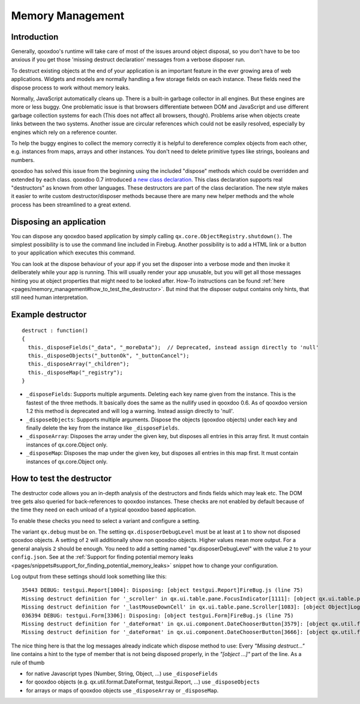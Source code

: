 .. _pages/memory_management#memory_management:

Memory Management
*****************

.. _pages/memory_management#introduction:

Introduction
============

Generally, qooxdoo's runtime will take care of most of the issues around object disposal, so you don't have to be too anxious if you get those 'missing destruct declaration' messages from a verbose disposer run.

To destruct existing objects at the end of your application is an important feature in the ever growing area of web applications. Widgets and models are normally handling a few storage fields on each instance. These fields need the dispose process to work without memory leaks.

Normally, JavaScript automatically cleans up. There is a built-in garbage collector in all engines. But these engines are more or less buggy. One problematic issue is that browsers differentiate between DOM and JavaScript and use different garbage collection systems for each (This does not affect all browsers, though). Problems arise when objects create links between the two systems. Another issue are circular references which could not be easily resolved, especially by engines which rely on a reference counter.

To help the buggy engines to collect the memory correctly it is helpful to dereference complex objects from each other, e.g. instances from maps, arrays and other instances. You don't need to delete primitive types like strings, booleans and numbers.

qooxdoo has solved this issue from the beginning using the included "dispose" methods which could be overridden and extended by each class. qooxdoo 0.7 introduced `a new class declaration <http://qooxdoo.org/documentation/0.7/class_declaration>`_. This class declaration supports real "destructors" as known from other languages. These destructors are part of the class declaration. The new style makes it easier to write custom destructor/disposer methods because there are many new helper methods and the whole process has been streamlined to a great extend.

.. _pages/memory_management#disposing_an_application:

Disposing an application
========================

You can dispose any qooxdoo based application by simply calling ``qx.core.ObjectRegistry.shutdown()``. The simplest possibility is to use the command line included in Firebug. Another possibility is to add a HTML link or a button to your application which executes this command.  

You can look at the dispose behaviour of your app if you set the disposer into a verbose mode and then invoke it deliberately while your app is running. This will usually render your app unusable, but you will get all those messages hinting you at object properties that might need to be looked after. How-To instructions can be found :ref:`here <pages/memory_management#how_to_test_the_destructor>`. But mind that the disposer output contains only hints, that still need human interpretation.

.. _pages/memory_management#example_destructor:

Example destructor
==================

::

    destruct : function()
    {
      this._disposeFields("_data", "_moreData");  // Deprecated, instead assign directly to 'null'
      this._disposeObjects("_buttonOk", "_buttonCancel");
      this._disposeArray("_children");
      this._disposeMap("_registry");
    }

* ``_disposeFields``: Supports multiple arguments. Deleting each key name given from the instance. This is the fastest of the three methods. It basically does the same as the nullify used in qooxdoo 0.6. As of qooxdoo version 1.2 this method is deprecated and will log a warning. Instead assign directly to 'null'.
* ``_disposeObjects``: Supports multiple arguments. Dispose the objects (qooxdoo objects) under each key and finally delete the key from the instance like ``_disposeFields``.
* ``_disposeArray``: Disposes the array under the given key, but disposes all entries in this array first. It must contain instances of qx.core.Object only.
* ``_disposeMap``: Disposes the map under the given key, but disposes all entries in this map first. It must contain instances of qx.core.Object only.

.. _pages/memory_management#how_to_test_the_destructor:

How to test the destructor
==========================

The destructor code allows you an in-depth analysis of the destructors and finds fields which may leak etc. The DOM tree gets also queried for back-references to qooxdoo instances. These checks are not enabled by default because of the time they need on each unload of a typical qooxdoo based application. 

To enable these checks you need to select a variant and configure a setting.

The variant ``qx.debug`` must be ``on``. The setting ``qx.disposerDebugLevel`` must be at least at ``1`` to show not disposed qooxdoo objects. A setting of ``2`` will additionally show non qooxdoo objects. Higher values mean more output. For a general analysis ``2`` should be enough. You need to add a setting named "qx.disposerDebugLevel" with the value ``2`` to your ``config.json``. See at the :ref:`Support for finding potential memory leaks <pages/snippets#support_for_finding_potential_memory_leaks>` snippet how to change your configuration.

Log output from these settings should look something like this:

::

    35443 DEBUG: testgui.Report[1004]: Disposing: [object testgui.Report]FireBug.js (line 75)
    Missing destruct definition for '_scroller' in qx.ui.table.pane.FocusIndicator[1111]: [object qx.ui.table.pane.Scroller]Log.js (line 557)
    Missing destruct definition for '_lastMouseDownCell' in qx.ui.table.pane.Scroller[1083]: [object Object]Log.js (line 557)
    036394 DEBUG: testgui.Form[3306]: Disposing: [object testgui.Form]FireBug.js (line 75)
    Missing destruct definition for '_dateFormat' in qx.ui.component.DateChooserButton[3579]: [object qx.util.format.DateFormat]Log.js (line 557)
    Missing destruct definition for '_dateFormat' in qx.ui.component.DateChooserButton[3666]: [object qx.util.format.DateFormat]Log.js (line 557)

The nice thing here is that the log messages already indicate which dispose method to use: Every *"Missing destruct..."* line contains a hint to the type of member that is not being disposed properly, in the *"[object ...]"* part of the line. As a rule of thumb

* for native Javascript types (Number, String, Object, ...) use ``_disposeFields``
* for qooxdoo objects (e.g. qx.util.format.DateFormat, testgui.Report, ...) use ``_disposeObjects``
* for arrays or maps of qooxdoo objects use ``_disposeArray`` or ``_disposeMap``.

